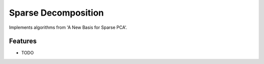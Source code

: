 =============================
Sparse Decomposition
=============================

.. image:: https://badge.fury.io/py/sparse_decomposition.png
    :target: http://badge.fury.io/py/sparse_decomposition

.. image:: https://travis-ci.org/bdpedigo/sparse_decomposition.png?branch=master
    :target: https://travis-ci.org/bdpedigo/sparse_decomposition

Implements algorithms from 'A New Basis for Sparse PCA'.


Features
--------

* TODO

